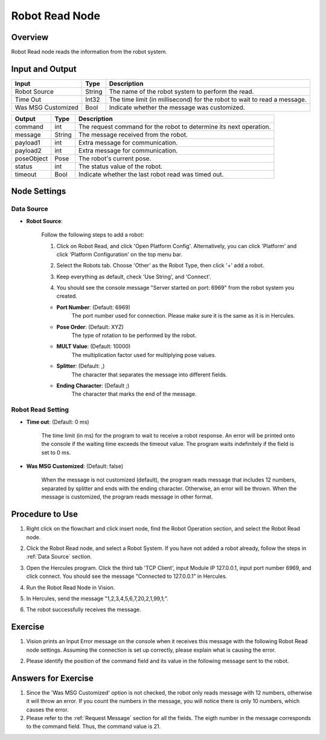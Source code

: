 Robot Read Node
========================
Overview
~~~~~~~~~~~~~~~~~~~~~
Robot Read node reads the information from the robot system.

Input and Output
~~~~~~~~~~~~~~~~~~~~~
+----------------------------------------+-------------------------------+---------------------------------------------------------------------------------+
| Input                                  | Type                          | Description                                                                     |
+========================================+===============================+=================================================================================+
| Robot Source                           | String                        | The name of the robot system to perform the read.                               |
+----------------------------------------+-------------------------------+---------------------------------------------------------------------------------+
| Time Out                               | Int32                         | The time limit (in millisecond) for the robot to wait to read a message.        |
+----------------------------------------+-------------------------------+---------------------------------------------------------------------------------+
| Was MSG Customized                     | Bool                          | Indicate whether the message was customized.                                    |
+----------------------------------------+-------------------------------+---------------------------------------------------------------------------------+

+-------------------------+-------------------+------------------------------------------------------------------------+
| Output                  | Type              | Description                                                            |
+=========================+===================+========================================================================+
| command                 | int               | The request command for the robot to determine its next operation.     |
+-------------------------+-------------------+------------------------------------------------------------------------+
| message                 | String            | The message received from the robot.                                   |
+-------------------------+-------------------+------------------------------------------------------------------------+
| payload1                | int               | Extra message for communication.                                       |
+-------------------------+-------------------+------------------------------------------------------------------------+
| payload2                | int               | Extra message for communication.                                       |
+-------------------------+-------------------+------------------------------------------------------------------------+
| poseObject              | Pose              | The robot's current pose.                                              |
+-------------------------+-------------------+------------------------------------------------------------------------+
| status                  | int               | The status value of the robot.                                         |
+-------------------------+-------------------+------------------------------------------------------------------------+
| timeout                 | Bool              | Indicate whether the last robot read was timed out.                    |
+-------------------------+-------------------+------------------------------------------------------------------------+

Node Settings
~~~~~~~~~~~~~~~~~~~~~
--------------------
Data Source
--------------------

- **Robot Source**: 

    Follow the following steps to add a robot:

    1. Click on Robot Read, and click 'Open Platform Config'. Alternatively, you can click 'Platform' and click 'Platform Configuration' on the top menu bar.
        .. image:: Images/robot_data_source_add_robot_1.png
            :align: center
        
    2. Select the Robots tab. Choose 'Other' as the Robot Type, then click '+' add a robot. 
        .. image:: Images/robot_data_source_add_robot_2.png
            :align: center

    3. Keep everything as default, check 'Use String', and 'Connect'.
        .. image:: Images/robot_data_source_add_robot_3.png
            :align: center

    4. You should see the console message "Server started on port: 6969" from the robot system you created.
        .. image:: Images/robot_data_source_add_robot_4.png
            :align: center

    -   **Port Number**: (Default: 6969)
            The port number used for connection. Please make sure it is the same as it is in Hercules. 

    -   **Pose Order**: (Default: XYZ)
            The type of rotation to be performed by the robot. 

    -   **MULT Value**: (Default: 10000)
            The multiplication factor used for multiplying pose values.

    -   **Splitter**: (Default: ,)
            The character that separates the message into different fields.

    -   **Ending Character**: (Default ;)
            The character that marks the end of the message.
--------------------
Robot Read Setting
--------------------

- **Time out**: (Default: 0 ms)

    The time limit (in ms) for the program to wait to receive a robot response.
    An error will be printed onto the console if the waiting time exceeds the timeout value.
    The program waits indefinitely if the field is set to 0 ms.

- **Was MSG Customized**: (Default: false)

    When the message is not customized (default), the program reads message that includes 12 numbers, separated by splitter and ends with the ending character. 
    Otherwise, an error will be thrown.
    When the message is customized, the program reads message in other format.

Procedure to Use
~~~~~~~~~~~~~~~~~~~~~
1. Right click on the flowchart and click insert node, find the Robot Operation section, and select the Robot Read node.
    .. image:: Images/robot_read_procedure_1.png
        :align: center

2. Click the Robot Read node, and select a Robot System. If you have not added a robot already, follow the steps in :ref:`Data Source` section. 
    .. image:: Images/robot_read_procedure_2.png
        :align: center

3. Open the Hercules program. Click the third tab 'TCP Client', input Module IP 127.0.0.1, input port number 6969, and click connect. You should see the message "Connected to 127.0.0.1" in Hercules.
    .. image:: Images/robot_read_procedure_3.png
        :align: center

4. Run the Robot Read Node in Vision.
    .. image:: Images/robot_read_procedure_4.png
        :align: center

5. In Hercules, send the message "1,2,3,4,5,6,7,20,2,1,99,1;".
    .. image:: Images/robot_read_procedure_5.png
        :align: center

6. The robot successfully receives the message.
    .. image:: Images/robot_read_procedure_6.png
        :align: center

Exercise
~~~~~~~~~~~~~~~~~~~~~
1. Vision prints an Input Error message on the console when it receives this message with the following Robot Read node settings. Assuming the connection is set up correctly, please explain what is causing the error.
    .. image:: Images/robot_read_exercise_1.png
        :align: center
        :scale: 160%

    .. image:: Images/robot_read_exercise_1_2.png
        :align: center

2. Please identify the position of the command field and its value in the following message sent to the robot.
    .. image:: Images/robot_read_exercise_2.png
        :align: center
        :scale: 150%

Answers for Exercise
~~~~~~~~~~~~~~~~~~~~~
1. Since the 'Was MSG Customized' option is not checked, the robot only reads message with 12 numbers, otherwise it will throw an error. If you count the numbers in the message, you will notice there is only 10 numbers, which causes the error.

2. Please refer to the :ref:`Request Message` section for all the fields. The eigth number in the message corresponds to the command field. Thus, the command value is 21.
